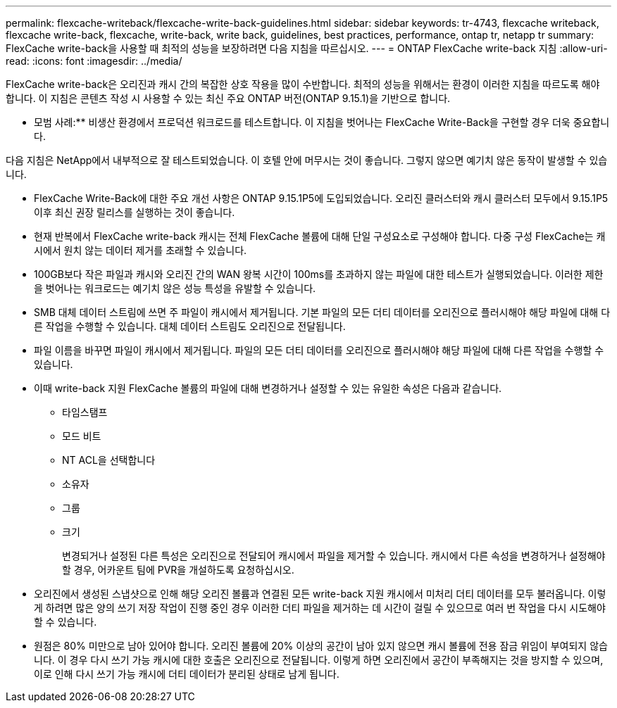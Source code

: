 ---
permalink: flexcache-writeback/flexcache-write-back-guidelines.html 
sidebar: sidebar 
keywords: tr-4743, flexcache writeback, flexcache write-back, flexcache, write-back, write back, guidelines, best practices, performance, ontap tr, netapp tr 
summary: FlexCache write-back을 사용할 때 최적의 성능을 보장하려면 다음 지침을 따르십시오. 
---
= ONTAP FlexCache write-back 지침
:allow-uri-read: 
:icons: font
:imagesdir: ../media/


[role="lead"]
FlexCache write-back은 오리진과 캐시 간의 복잡한 상호 작용을 많이 수반합니다. 최적의 성능을 위해서는 환경이 이러한 지침을 따르도록 해야 합니다. 이 지침은 콘텐츠 작성 시 사용할 수 있는 최신 주요 ONTAP 버전(ONTAP 9.15.1)을 기반으로 합니다.

** 모범 사례:** 비생산 환경에서 프로덕션 워크로드를 테스트합니다. 이 지침을 벗어나는 FlexCache Write-Back을 구현할 경우 더욱 중요합니다.

다음 지침은 NetApp에서 내부적으로 잘 테스트되었습니다. 이 호텔 안에 머무시는 것이 좋습니다. 그렇지 않으면 예기치 않은 동작이 발생할 수 있습니다.

* FlexCache Write-Back에 대한 주요 개선 사항은 ONTAP 9.15.1P5에 도입되었습니다. 오리진 클러스터와 캐시 클러스터 모두에서 9.15.1P5 이후 최신 권장 릴리스를 실행하는 것이 좋습니다.
* 현재 반복에서 FlexCache write-back 캐시는 전체 FlexCache 볼륨에 대해 단일 구성요소로 구성해야 합니다. 다중 구성 FlexCache는 캐시에서 원치 않는 데이터 제거를 초래할 수 있습니다.
* 100GB보다 작은 파일과 캐시와 오리진 간의 WAN 왕복 시간이 100ms를 초과하지 않는 파일에 대한 테스트가 실행되었습니다. 이러한 제한을 벗어나는 워크로드는 예기치 않은 성능 특성을 유발할 수 있습니다.
* SMB 대체 데이터 스트림에 쓰면 주 파일이 캐시에서 제거됩니다. 기본 파일의 모든 더티 데이터를 오리진으로 플러시해야 해당 파일에 대해 다른 작업을 수행할 수 있습니다. 대체 데이터 스트림도 오리진으로 전달됩니다.
* 파일 이름을 바꾸면 파일이 캐시에서 제거됩니다. 파일의 모든 더티 데이터를 오리진으로 플러시해야 해당 파일에 대해 다른 작업을 수행할 수 있습니다.
* 이때 write-back 지원 FlexCache 볼륨의 파일에 대해 변경하거나 설정할 수 있는 유일한 속성은 다음과 같습니다.
+
** 타임스탬프
** 모드 비트
** NT ACL을 선택합니다
** 소유자
** 그룹
** 크기
+
변경되거나 설정된 다른 특성은 오리진으로 전달되어 캐시에서 파일을 제거할 수 있습니다. 캐시에서 다른 속성을 변경하거나 설정해야 할 경우, 어카운트 팀에 PVR을 개설하도록 요청하십시오.



* 오리진에서 생성된 스냅샷으로 인해 해당 오리진 볼륨과 연결된 모든 write-back 지원 캐시에서 미처리 더티 데이터를 모두 불러옵니다. 이렇게 하려면 많은 양의 쓰기 저장 작업이 진행 중인 경우 이러한 더티 파일을 제거하는 데 시간이 걸릴 수 있으므로 여러 번 작업을 다시 시도해야 할 수 있습니다.
* 원점은 80% 미만으로 남아 있어야 합니다. 오리진 볼륨에 20% 이상의 공간이 남아 있지 않으면 캐시 볼륨에 전용 잠금 위임이 부여되지 않습니다. 이 경우 다시 쓰기 가능 캐시에 대한 호출은 오리진으로 전달됩니다. 이렇게 하면 오리진에서 공간이 부족해지는 것을 방지할 수 있으며, 이로 인해 다시 쓰기 가능 캐시에 더티 데이터가 분리된 상태로 남게 됩니다.

